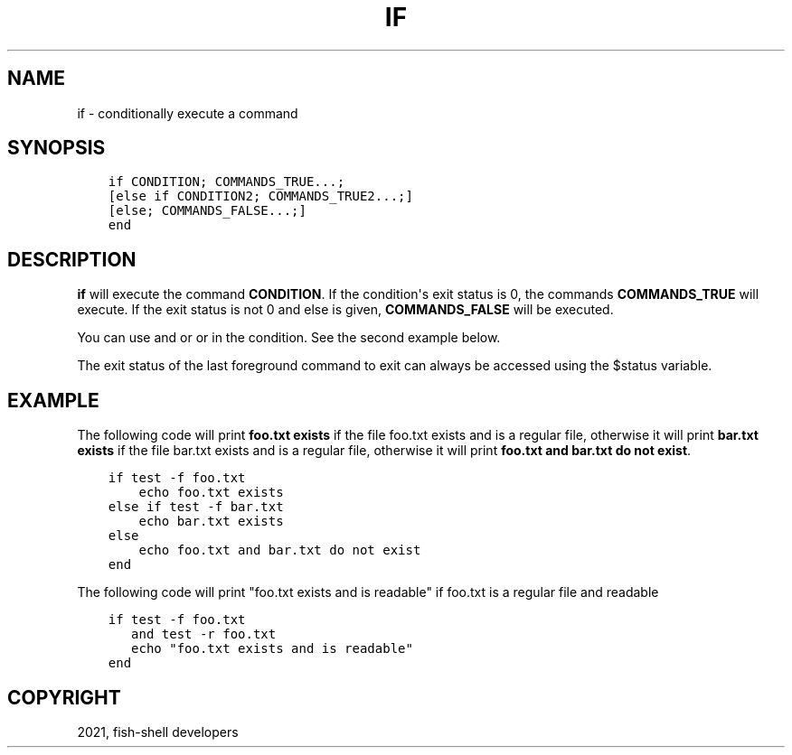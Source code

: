 .\" Man page generated from reStructuredText.
.
.TH "IF" "1" "Jun 28, 2021" "3.3" "fish-shell"
.SH NAME
if \- conditionally execute a command
.
.nr rst2man-indent-level 0
.
.de1 rstReportMargin
\\$1 \\n[an-margin]
level \\n[rst2man-indent-level]
level margin: \\n[rst2man-indent\\n[rst2man-indent-level]]
-
\\n[rst2man-indent0]
\\n[rst2man-indent1]
\\n[rst2man-indent2]
..
.de1 INDENT
.\" .rstReportMargin pre:
. RS \\$1
. nr rst2man-indent\\n[rst2man-indent-level] \\n[an-margin]
. nr rst2man-indent-level +1
.\" .rstReportMargin post:
..
.de UNINDENT
. RE
.\" indent \\n[an-margin]
.\" old: \\n[rst2man-indent\\n[rst2man-indent-level]]
.nr rst2man-indent-level -1
.\" new: \\n[rst2man-indent\\n[rst2man-indent-level]]
.in \\n[rst2man-indent\\n[rst2man-indent-level]]u
..
.SH SYNOPSIS
.INDENT 0.0
.INDENT 3.5
.sp
.nf
.ft C
if CONDITION; COMMANDS_TRUE...;
[else if CONDITION2; COMMANDS_TRUE2...;]
[else; COMMANDS_FALSE...;]
end
.ft P
.fi
.UNINDENT
.UNINDENT
.SH DESCRIPTION
.sp
\fBif\fP will execute the command \fBCONDITION\fP\&. If the condition\(aqs exit status is 0, the commands \fBCOMMANDS_TRUE\fP will execute.  If the exit status is not 0 and else is given, \fBCOMMANDS_FALSE\fP will be executed.
.sp
You can use and or or in the condition. See the second example below.
.sp
The exit status of the last foreground command to exit can always be accessed using the $status variable.
.SH EXAMPLE
.sp
The following code will print \fBfoo.txt exists\fP if the file foo.txt exists and is a regular file, otherwise it will print \fBbar.txt exists\fP if the file bar.txt exists and is a regular file, otherwise it will print \fBfoo.txt and bar.txt do not exist\fP\&.
.INDENT 0.0
.INDENT 3.5
.sp
.nf
.ft C
if test \-f foo.txt
    echo foo.txt exists
else if test \-f bar.txt
    echo bar.txt exists
else
    echo foo.txt and bar.txt do not exist
end
.ft P
.fi
.UNINDENT
.UNINDENT
.sp
The following code will print "foo.txt exists and is readable" if foo.txt is a regular file and readable
.INDENT 0.0
.INDENT 3.5
.sp
.nf
.ft C
if test \-f foo.txt
   and test \-r foo.txt
   echo "foo.txt exists and is readable"
end
.ft P
.fi
.UNINDENT
.UNINDENT
.SH COPYRIGHT
2021, fish-shell developers
.\" Generated by docutils manpage writer.
.
